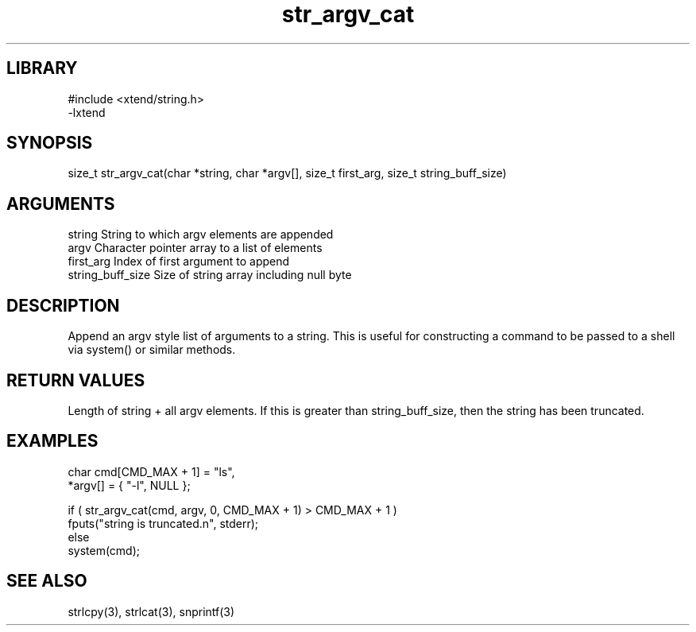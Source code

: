 \" Generated by c2man from str_argv_cat.c
.TH str_argv_cat 3

.SH LIBRARY
\" Indicate #includes, library name, -L and -l flags
.nf
.na
#include <xtend/string.h>
-lxtend
.ad
.fi

\" Convention:
\" Underline anything that is typed verbatim - commands, etc.
.SH SYNOPSIS
.PP
size_t  str_argv_cat(char *string, char *argv[], size_t first_arg,
size_t string_buff_size)

.SH ARGUMENTS
.nf
.na
string              String to which argv elements are appended
argv                Character pointer array to a list of elements
first_arg           Index of first argument to append
string_buff_size    Size of string array including null byte
.ad
.fi

.SH DESCRIPTION

Append an argv style list of arguments to a string.  This is
useful for constructing a command to be passed to a shell via
system() or similar methods.

.SH RETURN VALUES

Length of string + all argv elements.  If this is greater than
string_buff_size, then the string has been truncated.

.SH EXAMPLES
.nf
.na

char    cmd[CMD_MAX + 1] = "ls",
        *argv[] = { "-l", NULL };

if ( str_argv_cat(cmd, argv, 0, CMD_MAX + 1) > CMD_MAX + 1 )
    fputs("string is truncated.n", stderr);
else
    system(cmd);
.ad
.fi

.SH SEE ALSO

strlcpy(3), strlcat(3), snprintf(3)

